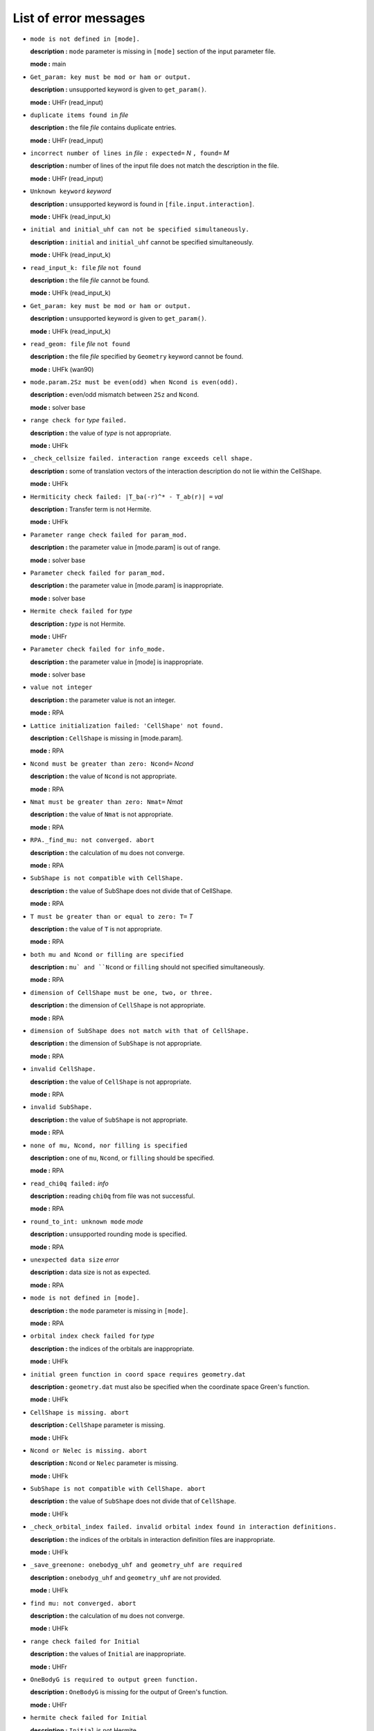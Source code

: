 List of error messages
======================

- ``mode is not defined in [mode].``

  **description :** ``mode`` parameter is missing in ``[mode]`` section of the input parameter file.

  **mode :** main

- ``Get_param: key must be mod or ham or output.``

  **description :** unsupported keyword is given to ``get_param()``.

  **mode :** UHFr (read_input)

- ``duplicate items found in`` *file*

  **description :** the file *file* contains duplicate entries.

  **mode :** UHFr (read_input)

- ``incorrect number of lines in`` *file* ``: expected=`` *N* ``, found=`` *M*

  **description :** number of lines of the input file does not match the description in the file.

  **mode :** UHFr (read_input)

- ``Unknown keyword`` *keyword*

  **description :** unsupported keyword is found in ``[file.input.interaction]``.

  **mode :** UHFk (read_input_k)

- ``initial and initial_uhf can not be specified simultaneously.``

  **description :** ``initial`` and ``initial_uhf`` cannot be specified simultaneously.

  **mode :** UHFk (read_input_k)

- ``read_input_k: file`` *file* ``not found``

  **description :** the file *file* cannot be found.

  **mode :** UHFk (read_input_k)

- ``Get_param: key must be mod or ham or output.``

  **description :** unsupported keyword is given to ``get_param()``.

  **mode :** UHFk (read_input_k)

- ``read_geom: file`` *file* ``not found``

  **description :** the file *file* specified by ``Geometry`` keyword cannot be found.

  **mode :** UHFk (wan90)

- ``mode.param.2Sz must be even(odd) when Ncond is even(odd).``

  **description :** even/odd mismatch between ``2Sz`` and ``Ncond``.

  **mode :** solver base

- ``range check for`` *type* ``failed.``

  **description :** the value of *type* is not appropriate.

  **mode :** UHFk

- ``_check_cellsize failed. interaction range exceeds cell shape.``

  **description :** some of translation vectors of the interaction description do not lie within the CellShape.

  **mode :** UHFk

- ``Hermiticity check failed: |T_ba(-r)^* - T_ab(r)| =`` *val*

  **description :** Transfer term is not Hermite.

  **mode :** UHFk

- ``Parameter range check failed for param_mod.``

  **description :** the parameter value in [mode.param] is out of range.

  **mode :** solver base

- ``Parameter check failed for param_mod.``

  **description :** the parameter value in [mode.param] is inappropriate.

  **mode :** solver base

- ``Hermite check failed for`` *type*

  **description :** *type* is not Hermite.

  **mode :** UHFr

- ``Parameter check failed for info_mode.``

  **description :** the parameter value in [mode] is inappropriate.

  **mode :** solver base

- ``value not integer``

  **description :** the parameter value is not an integer.

  **mode :** RPA

- ``Lattice initialization failed: 'CellShape' not found.``

  **description :** ``CellShape`` is missing in [mode.param].

  **mode :** RPA

- ``Ncond must be greater than zero: Ncond=`` *Ncond*

  **description :** the value of ``Ncond`` is not appropriate.

  **mode :** RPA

- ``Nmat must be greater than zero: Nmat=`` *Nmat*

  **description :** the value of ``Nmat`` is not appropriate.

  **mode :** RPA

- ``RPA._find_mu: not converged. abort``

  **description :** the calculation of ``mu`` does not converge.

  **mode :** RPA

- ``SubShape is not compatible with CellShape.``

  **description :** the value of SubShape does not divide that of CellShape.

  **mode :** RPA

- ``T must be greater than or equal to zero: T=`` *T*

  **description :** the value of ``T`` is not appropriate.

  **mode :** RPA

- ``both mu and Ncond or filling are specified``

  **description :** ``mu` and ``Ncond`` or ``filling`` should not specified simultaneously.

  **mode :** RPA

- ``dimension of CellShape must be one, two, or three.``

  **description :** the dimension of ``CellShape`` is not appropriate.

  **mode :** RPA

- ``dimension of SubShape does not match with that of CellShape.``

  **description :** the dimension of ``SubShape`` is not appropriate.

  **mode :** RPA

- ``invalid CellShape.``

  **description :** the value of ``CellShape`` is not appropriate.

  **mode :** RPA

- ``invalid SubShape.``

  **description :** the value of ``SubShape`` is not appropriate.

  **mode :** RPA

- ``none of mu, Ncond, nor filling is specified``

  **description :** one of ``mu``, ``Ncond``, or ``filling`` should be specified.

  **mode :** RPA

- ``read_chi0q failed:`` *info*

  **description :** reading ``chi0q`` from file was not successful.

  **mode :** RPA

- ``round_to_int: unknown mode`` *mode*

  **description :** unsupported rounding mode is specified.

  **mode :** RPA

- ``unexpected data size`` *error*

  **description :** data size is not as expected.

  **mode :** RPA

- ``mode is not defined in [mode].``

  **description :** the ``mode`` parameter is missing in ``[mode]``.

  **mode :** RPA

- ``orbital index check failed for`` *type*

  **description :** the indices of the orbitals are inappropriate.

  **mode :** UHFk

- ``initial green function in coord space requires geometry.dat``

  **description :** ``geometry.dat`` must also be specified when the coordinate space Green's function.

  **mode :** UHFk

- ``CellShape is missing. abort``

  **description :** ``CellShape`` parameter is missing.

  **mode :** UHFk

- ``Ncond or Nelec is missing. abort``

  **description :** ``Ncond`` or ``Nelec`` parameter is missing.

  **mode :** UHFk

- ``SubShape is not compatible with CellShape. abort``

  **description :** the value of ``SubShape`` does not divide that of ``CellShape``.

  **mode :** UHFk

- ``_check_orbital_index failed. invalid orbital index found in interaction definitions.``

  **description :** the indices of the orbitals in interaction definition files are inappropriate.

  **mode :** UHFk

- ``_save_greenone: onebodyg_uhf and geometry_uhf are required``

  **description :** ``onebodyg_uhf`` and ``geometry_uhf`` are not provided.

  **mode :** UHFk

- ``find mu: not converged. abort``

  **description :** the calculation of ``mu`` does not converge.

  **mode :** UHFk

- ``range check failed for Initial``

  **description :** the values of ``Initial`` are inappropriate.

  **mode :** UHFr

- ``OneBodyG is required to output green function.``

  **description :** ``OneBodyG`` is missing for the output of Green's function.

  **mode :** UHFr

- ``hermite check failed for Initial``

  **description :** ``Initial`` is not Hermite.

  **mode :** UHFr

- ``Range check failed for Transfer``

  **description :** the indices of ``Transfer`` definition file are out of range.

  **mode :** UHFr

- ``Range check failed for`` *type*

  **description :** the indices of *type* definition file are out of range.

  **mode :** UHFr

- ``parameter range check failed.``

  **description :** the value of the parameter is not appropriate.

  **mode :** UHFr

- ``mode is incorrect: mode=`` *mode*

  **description :** ``mode`` parameter is not appropriate.

  **mode :** UHFr

- ``mode.param.`` *key* ``must be greater than`` *value*

  **description :** the value of parameter *key* in [mode.param] is inappropriate.

  **mode :** solver base [warning]

- ``"mode.param.`` *key* ``must be smaller than`` *value*

  **description :** the value of parameter *key* is [mode.param] is inappropriate.

  **mode :** solver base [warning]

- ``mode.param.`` *key* ``is not defined.``

  **description :** parameter *key* is not found in [mode.param].

  **mode :** solver base [warning]

- ``mode.`` *key* ``in mode section is incorrect:`` *values*

  **description :** ``mode`` parameter in ``[mode]`` section is not valid.

  **mode :** solver base [warning]

- ``mode.`` *key* ``is not defined.``

  **description :** ``mode`` parameter is not found in ``[mode]`` section.

  **mode :** solver base [warning]

- ``TRUST-ME mode enabled. parameter checks are relaxed``

  **description :** ``TRUST-ME`` mode is enabled. the parameter checks will be omitted.

  **mode :** solver base [warning]

- ``value not integer``

  **description :** the specified value is not an integer.

  **mode :** RPA [warning]

- ``mode is incorrect: mode=`` *mode*

  **description :** ``mode`` parameter is not valid.

  **mode :** RPA [warning]

- ``FATAL: 2Sz=`` *value* ``. 2Sz should be even for calculating fij``

  **description :** ``2Sz`` must be an even number for the calculation of :math:`f_{ij}`.

  **mode :** UHFr [warning]

- ``FATAL: Ne=`` *value* ``. Ne should be even for calculating fij``

  **description :** ``Ne`` must be an even number for the calculation of :math:`f_{ij}`.

  **mode :** UHFr [warning]

- ``NOT IMPLEMENTED: Sz even and Sz != 0: this case will be implemented in near future``

  **description :** the calculation of :math:`f_{ij}` is not yet supported when ``Sz`` is an even number except zero.

  **mode :** UHFr [warning]

- ``key`` *key* ``is wrong!``

  **description :** the keyword *key* is invalid.

  **mode :** UHFr [warning]

- ``UHFr calculation is failed: rest=`` *residue* ``, eps=`` *eps*

  **description :** the calculation of UHFr does not converge.

  **mode :** UHFr [warning]

